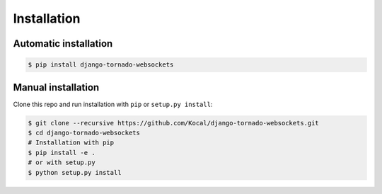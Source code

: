 Installation
============

Automatic installation
----------------------

.. code-block:: bash

    $ pip install django-tornado-websockets

Manual installation
-------------------

Clone this repo and run installation with ``pip`` or ``setup.py install``:

.. code-block:: bash

    $ git clone --recursive https://github.com/Kocal/django-tornado-websockets.git
    $ cd django-tornado-websockets
    # Installation with pip
    $ pip install -e .
    # or with setup.py
    $ python setup.py install
